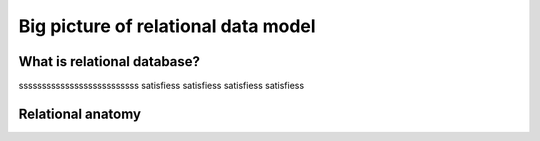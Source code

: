 .. This file is part of the OpenDSA eTextbook project. See
.. http://opendsa.org for more details.
.. Copyright (c) 2012-2020 by the OpenDSA Project Contributors, and
.. distributed under an MIT open source license.

.. avmetadata::
   :author: Noha
   :satisfies: ERD
   :topic: ERD


Big picture of relational data model
==============================================
What is relational database?
---------------------------------
ssssssssssssssssssssssssss
satisfiess
satisfiess
satisfiess
satisfiess

Relational anatomy
-----------------------